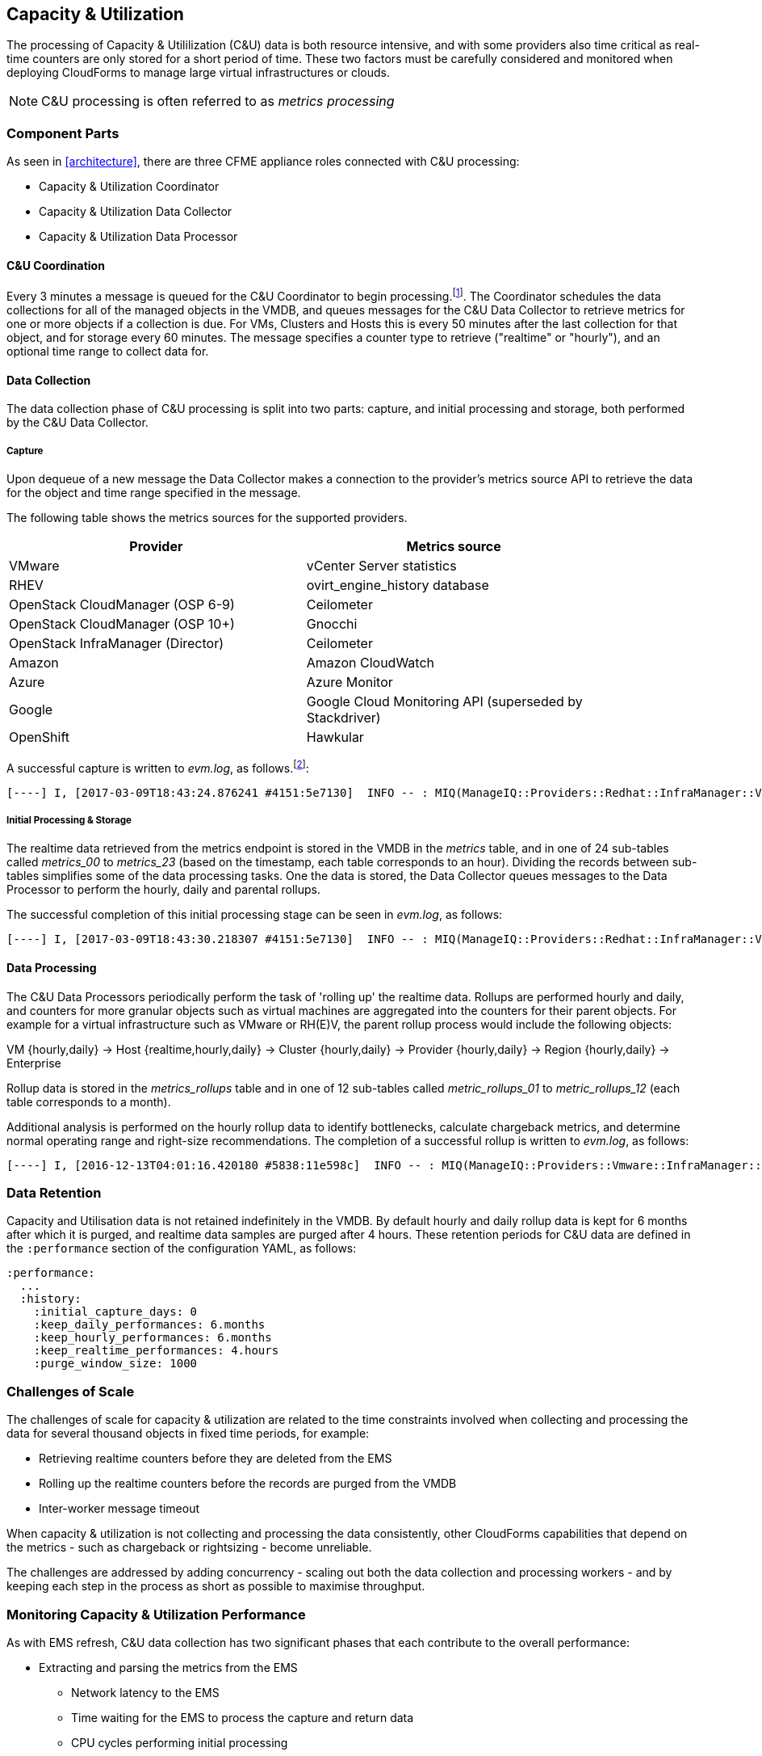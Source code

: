 [[capacity_and_utilization]]
== Capacity & Utilization

The processing of Capacity & Utililization (C&U) data is both resource intensive, and with some providers also time critical as real-time counters are only stored for a short period of time. These two factors must be carefully considered and monitored when deploying CloudForms to manage large virtual infrastructures or clouds.

[NOTE]
====
C&U processing is often referred to as _metrics processing_
====

=== Component Parts

As seen in <<architecture>>, there are three CFME appliance roles connected with C&U processing:

* Capacity & Utilization Coordinator
* Capacity & Utilization Data Collector
* Capacity & Utilization Data Processor

==== C&U Coordination

Every 3 minutes a message is queued for the C&U Coordinator to begin processing.footnote:[The default value is 3 minutes, but this can be changed in 'Advanced' settings]. The Coordinator schedules the data collections for all of the managed objects in the VMDB, and queues messages for the C&U Data Collector to retrieve metrics for one or more objects if a collection is due. For VMs, Clusters and Hosts this is every 50 minutes after the last collection for that object, and for storage every 60 minutes. The message specifies a counter type to retrieve ("realtime" or "hourly"), and an optional time range to collect data for.

==== Data Collection

The data collection phase of C&U processing is split into two parts: capture, and initial processing and storage, both performed by the C&U Data Collector. 

===== Capture

Upon dequeue of a new message the Data Collector makes a connection to the provider's metrics source API to retrieve the data for the object and time range specified in the message. 

The following table shows the metrics sources for the supported providers.

[width="86%",cols="^50%,^50%",options="header",align="center"]
|=======================================================================
|Provider |Metrics source 
|VMware |vCenter Server statistics
|RHEV | ovirt_engine_history database
|OpenStack CloudManager (OSP 6-9) | Ceilometer
|OpenStack CloudManager (OSP 10+) | Gnocchi
|OpenStack InfraManager (Director) | Ceilometer
|Amazon | Amazon CloudWatch
|Azure | Azure Monitor
|Google | Google Cloud Monitoring API (superseded by Stackdriver)
|OpenShift | Hawkular
|=======================================================================

A successful capture is written to _evm.log_, as follows.footnote:[As with the EMS collection timings, the C&U timings are incorrect until https://bugzilla.redhat.com/show_bug.cgi?id=1424716 is fixed. In the meantime the correct times can be calculated by subtracting the previous counter values from the current]:

[source,pypy] 
----
[----] I, [2017-03-09T18:43:24.876241 #4151:5e7130]  INFO -- : MIQ(ManageIQ::Providers::Redhat::InfraManager::Vm#perf_capture) [realtime] Capture for ManageIQ::Providers::Redhat::InfraManager::Vm name: [jst-db01], id: [10]...Complete - Timings: {:server_dequeue=>0.0034334659576416016, :capture_state=>11.9432852268219, :rhevm_connect=>2.576853036880493, :collect_data=>20.8149151802063, :total_time=>788.3716766834259, :process_counter_values=>1.6096689701080322, :db_find_prev_perfs=>2.439769744873047, :process_perfs=>162.7385015487671, :process_perfs_db=>498.7169578075409, :db_find_storage_files=>1.4817078113555908, :init_attrs=>1.6018922328948975, :process_perfs_tag=>0.13536739349365234, :process_bottleneck=>61.32632827758789}
----

===== Initial Processing & Storage

The realtime data retrieved from the metrics endpoint is stored in the VMDB in the _metrics_ table, and in one of 24 sub-tables called __metrics_00__ to __metrics_23__ (based on the timestamp, each table corresponds to an hour). Dividing the records between sub-tables simplifies some of the data processing tasks. One the data is stored, the Data Collector queues messages to the Data Processor to perform the hourly, daily and parental rollups.

The successful completion of this initial processing stage can be seen in _evm.log_, as follows:

[source,pypy] 
----
[----] I, [2017-03-09T18:43:30.218307 #4151:5e7130]  INFO -- : MIQ(ManageIQ::Providers::Redhat::InfraManager::Vm#perf_process) [realtime] Processing for ManageIQ::Providers::Redhat::InfraManager::Vm name: [jst-db01], id: [10], for range [2017-03-09T17:52:40Z - 2017-03-09T18:43:21Z]...Complete - Timings: {:server_dequeue=>0.0034334659576416016, :capture_state=>11.9432852268219, :rhevm_connect=>2.576853036880493, :collect_data=>20.8149151802063, :total_time=>793.7132942676544, :process_counter_values=>1.6245880126953125, :db_find_prev_perfs=>2.452284097671509, :process_perfs=>163.0625307559967, :process_perfs_db=>503.6072528362274, :db_find_storage_files=>1.4817078113555908, :init_attrs=>1.6018922328948975, :process_perfs_tag=>0.13536739349365234, :process_bottleneck=>61.32632827758789}
----

==== Data Processing

The C&U Data Processors periodically perform the task of 'rolling up' the realtime data. Rollups are performed hourly and daily, and counters for more granular objects such as virtual machines are aggregated into the counters for their parent objects. For example for a virtual infrastructure such as VMware or RH(E)V, the parent rollup process would include the following objects:

VM {hourly,daily} -> Host {realtime,hourly,daily} -> Cluster {hourly,daily} -> Provider {hourly,daily} -> Region {hourly,daily} -> Enterprise

Rollup data is stored in the __metrics_rollups__ table and in one of 12 sub-tables called __metric_rollups_01__ to __metric_rollups_12__ (each table corresponds to a month).

Additional analysis is performed on the hourly rollup data to identify bottlenecks, calculate chargeback metrics, and determine normal operating range and right-size recommendations. The completion of a successful rollup is written to _evm.log_, as follows:

[source,pypy] 
----
[----] I, [2016-12-13T04:01:16.420180 #5838:11e598c]  INFO -- : MIQ(ManageIQ::Providers::Vmware::InfraManager::Vm#perf_rollup) [hourly] Rollup for ManageIQ::Providers::Vmware::InfraManager::Vm name: [ranji], id: [1000000000752] for time: [2016-12-13T02:00:00Z]...Complete - Timings: {:server_dequeue=>0.0035326480865478516, :db_find_prev_perf=>3.514737129211426, :rollup_perfs=>27.559985399246216, :db_update_perf=>7.901974678039551, :process_perfs_tag=>1.1872785091400146, :process_bottleneck=>2.1828694343566895, :total_time=>54.16198229789734}
----

=== Data Retention

Capacity and Utilisation data is not retained indefinitely in the VMDB. By default hourly and daily rollup data is kept for 6 months after which it is purged, and realtime data samples are purged after 4 hours. These retention periods for C&U data are defined in the `:performance` section of the configuration YAML, as follows:

[source,yaml] 
----
:performance:
  ...
  :history:
    :initial_capture_days: 0
    :keep_daily_performances: 6.months
    :keep_hourly_performances: 6.months
    :keep_realtime_performances: 4.hours
    :purge_window_size: 1000
----

=== Challenges of Scale

The challenges of scale for capacity & utilization are related to the time constraints involved when collecting and processing the data for several thousand objects in fixed time periods, for example:

* Retrieving realtime counters before they are deleted from the EMS
* Rolling up the realtime counters before the records are purged from the VMDB
* Inter-worker message timeout

When capacity & utilization is not collecting and processing the data consistently, other CloudForms capabilities that depend on the metrics - such as chargeback or rightsizing - become unreliable.

The challenges are addressed by adding concurrency - scaling out both the data collection and processing workers - and by keeping each step in the process as short as possible to maximise throughput.

=== Monitoring Capacity & Utilization Performance

As with EMS refresh, C&U data collection has two significant phases that each contribute to the overall performance:

* Extracting and parsing the metrics from the EMS
** Network latency to the EMS
** Time waiting for the EMS to process the capture and return data
** CPU cycles performing initial processing 
* Storing the data into the VMDB
** Network latency to the database
** Database appliance CPU, memory and I/O resources

The line printed to _evm.log_ at the completion of each stage of the operation contains detailed timings, and these can be used to determine bottlenecks. The typical log lines for VMware C&U capture and initial processing can be parsed using a script such as perf_process_timings.rb.footnote:[From https://github.com/pemcg/cfme_log_parsing], for example:

[source,pypy] 
----
Capture timings:
  build_query_params:                  0.000940 seconds
  vim_connect:                         1.396388 seconds
  capture_state:                       0.038595 seconds
  capture_intervals:                   0.715417 seconds
  capture_counters:                    1.585664 seconds
  vim_execute_time:                    2.039972 seconds
  perf_processing:                     0.044047 seconds
  num_vim_queries:                     1.000000
  num_vim_trips:                       1.000000
Process timings:
  process_counter_values:              0.043278 seconds
  db_find_prev_perfs:                  0.010970 seconds
  process_perfs:                       0.540629 seconds
  process_perfs_db:                    3.387275 seconds
----

C&U data processing is purely a CPU and database-intensive activity. The rollup timings can be extracted from _evm.log_ in a similar manner

[source,pypy] 
----
Rollup timings:
  db_find_prev_perf:                   0.014738
  rollup_perfs:                        0.193929
  db_update_perf:                      0.059067
  process_perfs_tag:                   0.000054
  process_bottleneck:                  0.005456
  total_time:                          0.372196
----

=== Identifying Capacity and Utilization Problems

The detailed information written to _evm.log_ can be used to identify problems with capacity and utilization

==== Coordinator

With a very large number of managed objects the C&U Coordinator becomes unable to create and queue all of the required `perf_capture_realtime` messages within its own message timeout period of 600 seconds. An indeterminate number of managed objects will have no collections scheduled for that time interval. An extraction of lines from _evm.log_ that illustrates the problem is as follows:

[source,pypy] 
----
[----] I, [2017-03-24T13:33:16.830025 #6648:e53134]  INFO -- : MIQ(MiqGenericWorker::Runner#get_message_via_drb) Message id: [10000221979280], MiqWorker id: [10000001075231], Zone: [OCP], Role: [ems_metrics_coordinator], Server: [], Ident: [generic], Target id: [], Instance id: [], Task id: [], Command: [Metric::Capture.perf_capture_timer], Timeout: [600], Priority: [20], State: [dequeue], Deliver On: [], Data: [], Args: [], Dequeued in: [2.425676767] seconds
[----] I, [2017-03-24T13:33:16.830379 #6648:e53134]  INFO -- : MIQ(Metric::Capture.perf_capture_timer) Queueing performance capture...
[----] I, [2017-03-24T13:33:23.766552 #6648:e53134]  INFO -- : MIQ(MiqQueue.put) Message id: [10000221979391],  id: [], Zone: [OCP], Role: [ems_metrics_collector], Server: [], Ident: [openshift_enterprise], Target id: [], Instance id: [10000000000113], Task id: [], Command: [ManageIQ::Providers::Kubernetes::ContainerManager::ContainerNode.perf_capture_realtime], Timeout: [600], Priority: [100], State: [ready], Deliver On: [], Data: [], Args: [2017-03-23 20:59:00 UTC, 2017-03-24 18:33:23 UTC]
...
[----] I, [2017-03-24T13:43:15.851294 #6648:e53134]  INFO -- : MIQ(MiqQueue.put) Message id: [10000221990773],  id: [], Zone: [OCP], Role: [ems_metrics_collector], Server: [], Ident: [openshift_enterprise], Target id: [], Instance id: [10000000032703], Task id: [], Command: [ManageIQ::Providers::Kubernetes::ContainerManager::ContainerGroup.perf_capture_realtime], Timeout: [600], Priority: [100], State: [ready], Deliver On: [], Data: [], Args: [2017-03-24 18:10:20 UTC, 2017-03-24 18:43:15 UTC]
[----] E, [2017-03-24T13:43:16.833256 #6648:e53134] ERROR -- : MIQ(MiqQueue#deliver) Message id: [10000221979280], timed out after 600.002976954 seconds.  Timeout threshold [600]
----

Such problems can be detected by looking for message timeouts in the log using a command such as the following:

[source,bash] 
----
egrep "Message id: \[\d+\], timed out after" evm.log
----

Any lines matched by this search can be traced back using the PID field in the log line (#6648: in the lines above) to determine the operation that was in process when the message timeout occurred.

==== Data Collection

Some providers keep realtime performance data for a limited time period, and if it is not retrieved in that time period, it is lost. For example VMware ESXi servers sample performance counter instances for themselves and the virtual machines running on them every 20 seconds, and maintain 180 realtime instance data points for a rolling 60 minute period. Similarly the OpenStack Gnocchi 'low' and 'high' archive policies on OSP 10 only retain the finest granularity collection points for one hour (although this is configurable). There is therefore a 60 minute window during which performance information for each VMware or OpenStack element must be collected. If the performance data samples are not collected before that rolling 60 minutes is up, the data is lost

The C&U Coordinator schedules a new VM, host or cluster realtime performance collection 50 minutes after the last data sample was collected for that object. This allows up to 10 minutes for the message to be dequeued and processed, before the realtime metrics are captured. In a large VMware or OpenStack environment the messages for the C&U Data Collectors can take longer than 10 minutes to be dequeued, meaning that some realtime data samples are lost. As the environment grows (more VMs) the problem slowly becomes worse. 

There are several types of log line written to _evm.log_ that can indicate C&U data collection problems.

===== Long Dequeue Times

Searching for the string "MetricsCollectorWorker::Runner#get_message_via_drb" will show the log lines printed when the C&U Data Collector messages are dequeued. A "Dequeued in" value higher than 600 seconds is likely to result in lost realtime data for VMware or OpenStack providers.

[source,pypy] 
----
[----] I, [2016-12-13T14:07:06.563242 #3104:11e598c]  INFO -- : MIQ(ManageIQ::Providers::Vmware::InfraManager::MetricsCollectorWorker::Runner#get_message_via_drb) Message id: [1000032258093], MiqWorker id: [1000000120960], Zone: [VMware], Role: [ems_metrics_collector], Server: [], Ident: [vmware], Target id: [], Instance id: [1000000000060], Task id: [], Command: [ManageIQ::Providers::Vmware::InfraManager::Vm.perf_capture_realtime], Timeout: [600], Priority: [100], State: [dequeue], Deliver On: [], Data: [], Args: [], Dequeued in: [789.95923544] seconds
----

===== Missing Data Samples - Data Collection

Searching for the string "expected to get data" can reveal whether requested data sample points were not available for retrieval from the EMS, as follows:

[source,pypy] 
----
[----] W, [2016-12-13T04:00:10.006828 #3104:11e598c]  WARN -- : MIQ(ManageIQ::Providers::Vmware::InfraManager::HostEsx#perf_capture) [realtime] For ManageIQ::Providers::Vmware::InfraManager::HostEsx name: [esx04], id: [1000000000023], expected to get data as of [2016-12-13T01:20:00Z], but got data as of [2016-12-13T02:00:20Z].
----

===== Missing Data Samples - Data Loading

Searching for the string "performance rows...Complete" reveals the number of performance rows that were successfully processed and loaded into the VMDB, as follows:

[source,pypy] 
----
[----] I, [2016-12-15T20:37:17.075943 #10563:11e598c]  INFO -- : MIQ(ManageIQ::Providers::Vmware::InfraManager::Vm#perf_process) [realtime] Processing 138 performance rows...Complete - Added 138 / Updated 0
----

For VMware this should be less than 180 per collection interval. The presence of a number of lines with a value of 180 usually indicates that some realtime data samples have been lost.

===== Unresponsive Provider

In some cases the CloudForms processes are working as expected, but the provider EMS is overloaded and not responding to API requests. To determine the relative EMS connection and query times for a VMware provider, the ':vim_connect' and ':vim_execute_time' timing counters from _evm.log_ can be plotted. For this example the perf_process_timings.rb script can be used, as follows:

[source,bash] 
----
ruby ~/git/cfme_log_parsing/perf_process_timings.rb -i evm.log -o perf_process_timings.out
egrep -A 22 "Worker PID:\s+10563" perf_process_timings.out | grep vim_connect | awk '{print $2}' > vim_connect_times.txt
egrep -A 22 "Worker PID:\s+10563" perf_process_timings.out | grep vim_execute_time | awk '{print $2}' > vim_execute_times.txt
----

The contents of the two text files can then be plotted, as shown in <<i1>>.

[[i1]]
.VMware Provider C&U Connect and Execute Timings, Single Worker, 24 Hour Period
image::images/vim_timings.png[Screenshot,600,align="center"]
{zwsp} +



In this example the stacked lines show a consistent connect time, and an execute time that is slightly fluctuating but still within acceptable bounds for reliable data collection.

==== Data Processing

The rollup and associated bottleneck and performance processing of the C&U data is less time sensitive, although must still be completed in the 4 hour realtime performance data retention period. 

With a very large number of managed objects and not enough worker processes, the time taken to process the realtime data can exceed the 4 hour period, meaning that that data is lost. The time taken to process the hourly rollups can exceed an hour, and the rollup process never keeps up with the rate of messages.

The count of messages queued for processing by the Data Processor can be extracted from _evm.log_, as follows:

[source,bash] 
----
grep 'count for state=\["ready"\]' evm.log | egrep -o "\"ems_metrics_processor\"=>[[:digit:]]+"
"ems_metrics_processor"=>16612
"ems_metrics_processor"=>16494
"ems_metrics_processor"=>12073
"ems_metrics_processor"=>12448
"ems_metrics_processor"=>13015
...
----

The "Dequeued in" and "Delivered in" times for messages processed by the MiqEmsMetricsProcessorWorkers can be used as guidelines for overall throughput, for example:

[source,pypy] 
----
[----] I, [2016-12-13T04:40:24.827649 #12456:11e598c]  INFO -- : MIQ(MiqEmsMetricsProcessorWorker::Runner#get_message_via_drb) Message id: [1000032171247], MiqWorker id: [1000000253077], Zone: [VMware], Role: [ems_metrics_processor], Server: [], Ident: [ems_metrics_processor], Target id: [], Instance id: [1000000001228], Task id: [], Command: [ManageIQ::Providers::Vmware::InfraManager::Vm.perf_rollup], Timeout: [1800], Priority: [100], State: [dequeue], Deliver On: [2016-12-13 03:00:00 UTC], Data: [], Args: ["2016-12-13T02:00:00Z", "hourly"], Dequeued in: [243.967960013] seconds

[----] I, [2016-12-13T04:40:25.030713 #12456:11e598c]  INFO -- : MIQ(MiqQueue#delivered) Message id: [1000032171247], State: [ok], Delivered in [0.202901147] seconds
----

When C&U is operating correctly, for each time-profile instance there should be one daily record and at least 24 hourly records for each powered-on VM. There should also be at most 5 of the metrics_## tables that contain more than zero records. 

The following SQL query can be used to detect this where the VM rollups are suspected of not being complete.

[source,sql] 
----
select resource_id, date_trunc('day',timestamp) as resource_collect_date, resource_type, capture_interval_name, count(*) 
from metric_rollups
where resource_type like '%Vm%' 
group by resource_id, resource_collect_date, resource_type, capture_interval_name
order by resource_id, resource_collect_date, resource_type, capture_interval_name, count
;
 resource_id | resource_collect_date | resource_type | capture_interval_name | count
-------------+-----------------------+---------------+-----------------------+-------
...
           4 | 2017-03-17 00:00:00   | VmOrTemplate  | daily                 |     1
           4 | 2017-03-17 00:00:00   | VmOrTemplate  | hourly                |    24
           4 | 2017-03-18 00:00:00   | VmOrTemplate  | daily                 |     1
           4 | 2017-03-18 00:00:00   | VmOrTemplate  | hourly                |    24
           4 | 2017-03-19 00:00:00   | VmOrTemplate  | daily                 |     1
           4 | 2017-03-19 00:00:00   | VmOrTemplate  | hourly                |    24
           4 | 2017-03-20 00:00:00   | VmOrTemplate  | daily                 |     1
           4 | 2017-03-20 00:00:00   | VmOrTemplate  | hourly                |    24
...
----

=== Recovering From Capacity and Utilization Problems

If C&U realtime data is not collected it is generally lost. Some historical information is retrievable using C&U gap collection, but this is of a lower granularity than the realtime metrics that are usually collected. It is fully supported with VMware providers, but also works in a more limited capacity with some other providers such as OpenShift Enterprise.

[[i2]]
.C&U Gap Collection
image::images/gap_collection.png[Screenshot,600,align="center"]
{zwsp} +

=== Tuning Capacity and Utilization

Tuning capacity and utilization generally involves ensuring that the VMDB is running optimally, and adding workers and CFME appliances to scale out the processing capability. 

==== Scheduling

Messages for the __ems_metrics_coordinator__ (C&U coordinator) server role are processed by a Generic or Priority worker. These workers also process automation engine messages, which are often long-running. For larger CloudForms installations it can be beneficial to separate the C&U coordinator and automation engine server roles onto different CFME appliances.

==== Data Collection

The __metrics_00__ to __metrics_23__ VMDB tables have a high rate of insertions and deletions, and benefit from regular reindexing. The database maintenance scripts that can be installed from *appliance_console* run a `/usr/bin/hourly_reindex_metrics_tables` script that reindexes one of the tables every hour. 

If realtime data samples are regularly being lost, there are two remedial measures that can be taken.

===== Increasing the Number of Data Collectors

The default number of C&U data collector workers per appliance is 2. This can be increased to a maximum of 9, although consideration should be given to the additional CPU and memory requirements that an increased number of workers will place on an appliance. It may be more appropriate to add further appliances and scale horizontally. 

For larger CloudForms installations it can be beneficial to separate the C&U data collector and automation engine server roles onto different CFME appliances, as both are resource intensive. Very large CloudForms installations (managing several thousand objects) may benefit from dedicated CFME appliances in the provider zones exclusively running the C&U data collector role.

===== Reducing the Collection Interval

The collection interval can be reduced from 50 minutes to a smaller value (for example 20-30 minutes) allowing more time for collection scheduling and for queuing wait time. The delay or "capture threshold" is defined in the `:performance` section of the configuration YAML, as follows:

[source,yaml] 
----
:performance:
  :capture_threshold:
    :ems_cluster: 50.minutes
    :host: 50.minutes
    :storage: 60.minutes
    :vm: 50.minutes
----

Reducing the collection interval places a higher overall load on both the EMS and CloudForms appliances, so this option should be considered with caution. 

==== Data Processing

If C&U data processing is taking too long to process the rollups for all objects, the number of C&U data processor workers can be increased from the default of 2 up to a maximum of 4 per appliance. As before, consideration should be given to the additional CPU and memory requirements that an increased number of workers will place on an appliance. Adding further CFME appliances to the zone may be more appropriate.

For larger CloudForms installations it can be beneficial to separate the C&U data processor and automation engine server roles onto different CFME appliances, as both are resource intensive. CloudForms installations managing several thousand objects may benefit from dedicated CFME appliances in the provider zones exclusively running the C&U Data Processor role.